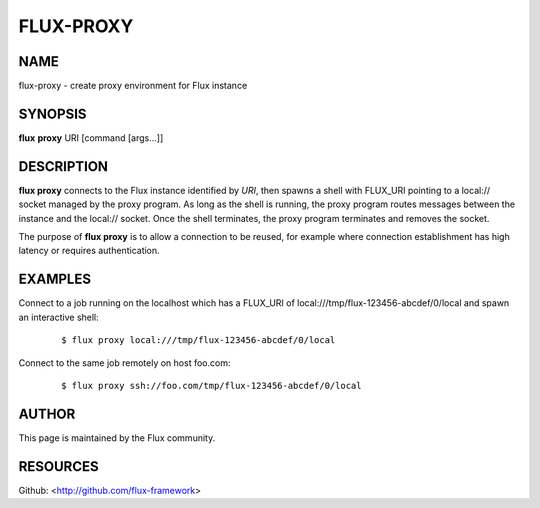 ==========
FLUX-PROXY
==========


NAME
====

flux-proxy - create proxy environment for Flux instance

SYNOPSIS
========

**flux** **proxy** URI [command [args...]]

DESCRIPTION
===========

**flux proxy** connects to the Flux instance identified by *URI*, then spawns a shell with FLUX_URI pointing to a local:// socket managed by the proxy program. As long as the shell is running, the proxy program routes messages between the instance and the local:// socket. Once the shell terminates, the proxy program terminates and removes the socket.

The purpose of **flux proxy** is to allow a connection to be reused, for example where connection establishment has high latency or requires authentication.

EXAMPLES
========

Connect to a job running on the localhost which has a FLUX_URI of local:///tmp/flux-123456-abcdef/0/local and spawn an interactive shell:

   ::

      $ flux proxy local:///tmp/flux-123456-abcdef/0/local

Connect to the same job remotely on host foo.com:

   ::

      $ flux proxy ssh://foo.com/tmp/flux-123456-abcdef/0/local

AUTHOR
======

This page is maintained by the Flux community.

RESOURCES
=========

Github: <http://github.com/flux-framework>
